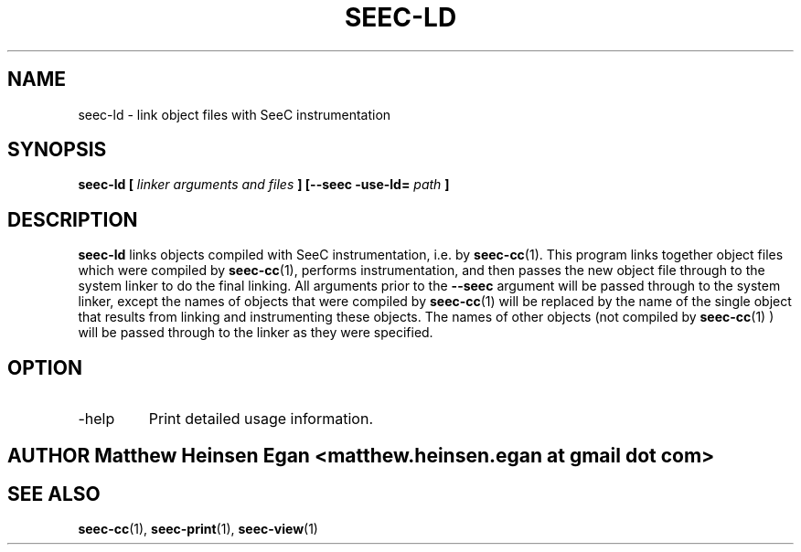 .\" Process this file with
.\" groff -man -Tascii foo.1
.\"
.TH SEEC-LD 1 "APRIL 2016" Linux "User Manuals"
.SH NAME
seec-ld \- link object files with SeeC instrumentation
.SH SYNOPSIS
.B seec-ld [
.I linker arguments and files
.B ] [--seec -use-ld=
.I path
.B ]
.SH DESCRIPTION
.B seec-ld
links objects compiled with SeeC instrumentation, i.e. by
.BR seec-cc (1).
This program links together object files which were
compiled by
.BR seec-cc (1),
performs instrumentation, and then
passes the new object file through to the system linker
to do the final linking.
All arguments prior to the
.B --seec
argument will be passed through to the system linker,
except the names of objects that were compiled by 
.BR seec-cc (1)
will be replaced by the name of the single object that
results from linking and instrumenting these objects. The
names of other objects (not compiled by
.BR seec-cc (1)
) will be passed through to the linker as they were specified.
.SH OPTION
.IP -help
Print detailed usage information.
.SH AUTHOR Matthew Heinsen Egan <matthew.heinsen.egan at gmail dot com>
.SH "SEE ALSO"
.BR seec-cc (1),
.BR seec-print (1),
.BR seec-view (1)
